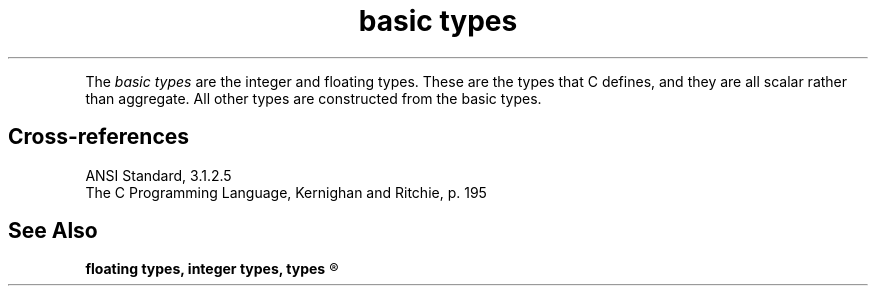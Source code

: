 .\" ENVIRONMENTS:  ANSI
.ds AS ANSI Standard
.ds KR The C Programming Language, Kernighan and Ritchie
.TH "basic types" 7 2015 "(Language/lexical elements/identifiers/types)"
.PC
.PP
The
.I "basic types"
are the integer and floating types.
These are the types that C defines, and they are all scalar
rather than aggregate.
All other types are constructed from the basic types.
.SH Cross-references
.nf
\*(AS, \*(PS3.1.2.5
\*(KR, p. 195
.SH "See Also"
.B
floating types, integer types, types
.R
